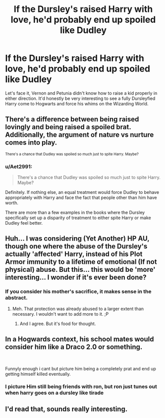 #+TITLE: If the Dursley's raised Harry with love, he'd probably end up spoiled like Dudley

* If the Dursley's raised Harry with love, he'd probably end up spoiled like Dudley
:PROPERTIES:
:Author: LordUltimus92
:Score: 3
:DateUnix: 1563727613.0
:DateShort: 2019-Jul-21
:FlairText: Discussion
:END:
Let's face it, Vernon and Petunia didn't know how to raise a kid properly in either direction. It'd honestly be very interesting to see a fully Dursleyfied Harry come to Hogwarts and force his whims on the Wizarding World.


** There's a difference between being raised lovingly and being raised a spoiled brat. Additionally, the argument of nature vs nurture comes into play.

^{There's a chance that Dudley was spoiled so much just to spite Harry. Maybe?}
:PROPERTIES:
:Author: harryredditalt
:Score: 19
:DateUnix: 1563729302.0
:DateShort: 2019-Jul-21
:END:

*** u/Aet2991:
#+begin_quote
  There's a chance that Dudley was spoiled so much just to spite Harry. Maybe?
#+end_quote

Definitely. If nothing else, an equal treatment would force Dudley to behave appropriately with Harry and face the fact that people other than him have worth.

There are more than a few examples in the books where the Dursley specifically set up a disparity of treatment to either spite Harry or make Dudley feel better.
:PROPERTIES:
:Author: Aet2991
:Score: 16
:DateUnix: 1563729778.0
:DateShort: 2019-Jul-21
:END:


** Huh... I was considering (Yet Another) HP AU, though one where the abuse of the Dursley's actually 'affected' Harry, instead of his Plot Armor immunity to a lifetime of emotional (If not physical) abuse. But this... this would be 'more' interesting... I wonder if it's ever been done?
:PROPERTIES:
:Author: SpyderZT
:Score: 5
:DateUnix: 1563737039.0
:DateShort: 2019-Jul-21
:END:

*** If you consider his mother's sacrifice, it makes sense in the abstract.
:PROPERTIES:
:Score: 1
:DateUnix: 1563868331.0
:DateShort: 2019-Jul-23
:END:

**** Meh. That protection was already abused to a larger extent than necessary. I wouldn't want to add more to it. ;P
:PROPERTIES:
:Author: SpyderZT
:Score: 2
:DateUnix: 1563889691.0
:DateShort: 2019-Jul-23
:END:

***** And I agree. But it's food for thought.
:PROPERTIES:
:Score: 1
:DateUnix: 1563899217.0
:DateShort: 2019-Jul-23
:END:


** In a Hogwards context, his school mates would consider him like a Draco 2.0 or something.

​

Funnyly enough i cant but picture him being a completely prat and end up getting himself killed eventually.
:PROPERTIES:
:Author: ErinTesden
:Score: 5
:DateUnix: 1563760611.0
:DateShort: 2019-Jul-22
:END:

*** I picture Him still being friends with ron, but ron just tunes out when harry goes on a dursley like tirade
:PROPERTIES:
:Author: CommanderL3
:Score: 3
:DateUnix: 1563800009.0
:DateShort: 2019-Jul-22
:END:


** I'd read that, sounds really interesting.
:PROPERTIES:
:Score: 2
:DateUnix: 1563824815.0
:DateShort: 2019-Jul-23
:END:
